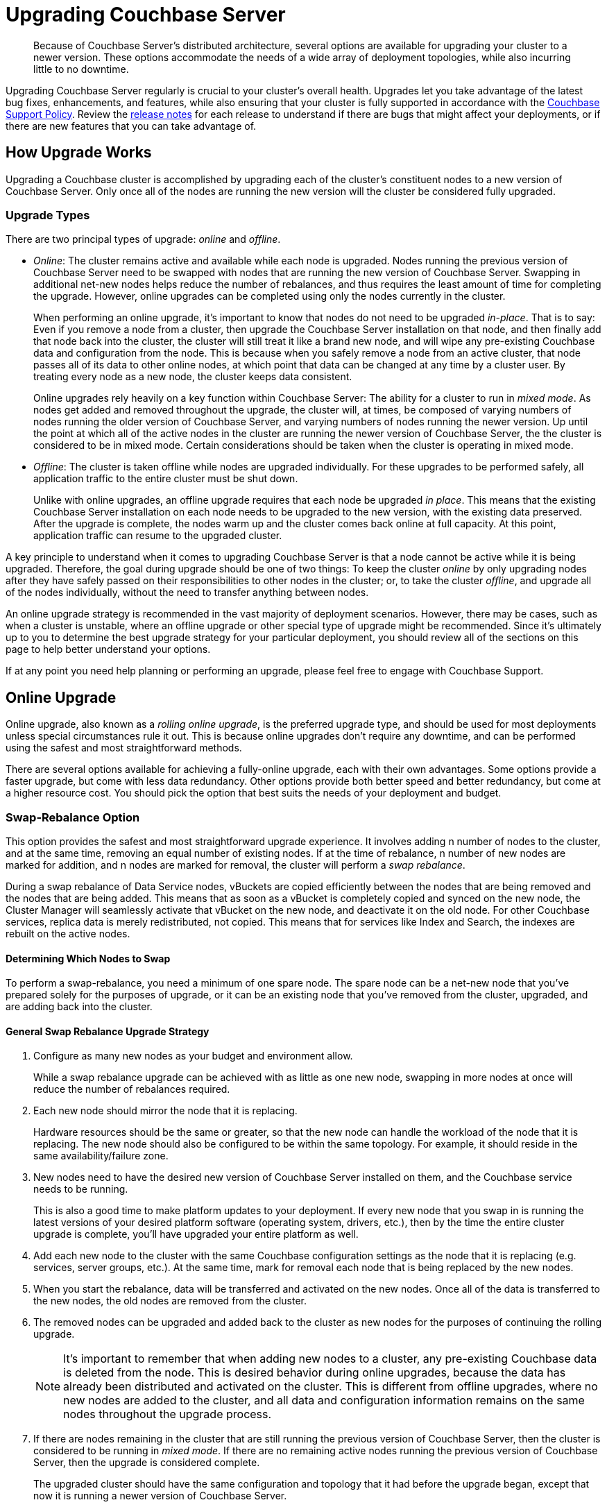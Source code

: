 = Upgrading Couchbase Server
:page-aliases: install:upgrade-strategies

[abstract]
Because of Couchbase Server's distributed architecture, several options are available for upgrading your cluster to a newer version.
These options accommodate the needs of a wide array of deployment topologies, while also incurring little to no downtime.

Upgrading Couchbase Server regularly is crucial to your cluster's overall health.
Upgrades let you take advantage of the latest bug fixes, enhancements, and features, while also ensuring that your cluster is fully supported in accordance with the http://www.couchbase.com/support-policy[Couchbase Support Policy^].
Review the xref:release-notes:relnotes.adoc[release notes] for each release to understand if there are bugs that might affect your deployments, or if there are new features that you can take advantage of.

== How Upgrade Works

Upgrading a Couchbase cluster is accomplished by upgrading each of the cluster's constituent nodes to a new version of Couchbase Server.
Only once all of the nodes are running the new version will the cluster be considered fully upgraded.

[#upgrade-types]
=== Upgrade Types

There are two principal types of upgrade: _online_ and _offline_.

* _Online_: The cluster remains active and available while each node is upgraded.
Nodes running the previous version of Couchbase Server need to be swapped with nodes that are running the new version of Couchbase Server.
Swapping in additional net-new nodes helps reduce the number of rebalances, and thus requires the least amount of time for completing the upgrade.
However, online upgrades can be completed using only the nodes currently in the cluster.
+
When performing an online upgrade, it's important to know that nodes do not need to be upgraded _in-place_.
That is to say: Even if you remove a node from a cluster, then upgrade the Couchbase Server installation on that node, and then finally add that node back into the cluster, the cluster will still treat it like a brand new node, and will wipe any pre-existing Couchbase data and configuration from the node.
This is because when you safely remove a node from an active cluster, that node passes all of its data to other online nodes, at which point that data can be changed at any time by a cluster user.
By treating every node as a new node, the cluster keeps data consistent.
+
Online upgrades rely heavily on a key function within Couchbase Server: The ability for a cluster to run in _mixed mode_.
As nodes get added and removed throughout the upgrade, the cluster will, at times, be composed of varying numbers of nodes running the older version of Couchbase Server, and varying numbers of nodes running the newer version.
Up until the point at which all of the active nodes in the cluster are running the newer version of Couchbase Server, the the cluster is considered to be in mixed mode.
Certain considerations should be taken when the cluster is operating in mixed mode.

* _Offline_: The cluster is taken offline while nodes are upgraded individually.
For these upgrades to be performed safely, all application traffic to the entire cluster must be shut down.
+
Unlike with online upgrades, an offline upgrade requires that each node be upgraded _in place_.
This means that the existing Couchbase Server installation on each node needs to be upgraded to the new version, with the existing data preserved.
After the upgrade is complete, the nodes warm up and the cluster comes back online at full capacity.
At this point, application traffic can resume to the upgraded cluster.

A key principle to understand when it comes to upgrading Couchbase Server is that a node cannot be active while it is being upgraded.
Therefore, the goal during upgrade should be one of two things: To keep the cluster _online_ by only upgrading nodes after they have safely passed on their responsibilities to other nodes in the cluster; or, to take the cluster _offline_, and upgrade all of the nodes individually, without the need to transfer anything between nodes.

An online upgrade strategy is recommended in the vast majority of deployment scenarios.
However, there may be cases, such as when a cluster is unstable, where an offline upgrade or other special type of upgrade might be recommended.
Since it's ultimately up to you to determine the best upgrade strategy for your particular deployment, you should review all of the sections on this page to help better understand your options.

If at any point you need help planning or performing an upgrade, please feel free to engage with Couchbase Support.

== Online Upgrade

Online upgrade, also known as a _rolling online upgrade_, is the preferred upgrade type, and should be used for most deployments unless special circumstances rule it out.
This is because online upgrades don't require any downtime, and can be performed using the safest and most straightforward methods. 

There are several options available for achieving a fully-online upgrade, each with their own advantages.
Some options provide a faster upgrade, but come with less data redundancy.
Other options provide both better speed and better redundancy, but come at a higher resource cost.
You should pick the option that best suits the needs of your deployment and budget.

[#online-upgrade-swap-rebalance]
=== Swap-Rebalance Option

This option provides the safest and most straightforward upgrade experience.
It involves adding n number of nodes to the cluster, and at the same time, removing an equal number of existing nodes.
If at the time of rebalance, n number of new nodes are marked for addition, and n nodes are marked for removal, the cluster will perform a _swap rebalance_.

During a swap rebalance of Data Service nodes, vBuckets are copied efficiently between the nodes that are being removed and the nodes that are being added.
This means that as soon as a vBucket is completely copied and synced on the new node, the Cluster Manager will seamlessly activate that vBucket on the new node, and deactivate it on the old node.
For other Couchbase services, replica data is merely redistributed, not copied.
This means that for services like Index and Search, the indexes are rebuilt on the active nodes.

==== Determining Which Nodes to Swap

To perform a swap-rebalance, you need a minimum of one spare node.
The spare node can be a net-new node that you've prepared solely for the purposes of upgrade, or it can be an existing node that you've removed from the cluster, upgraded, and are adding back into the cluster.




==== General Swap Rebalance Upgrade Strategy
--
. Configure as many new nodes as your budget and environment allow.
+
While a swap rebalance upgrade can be achieved with as little as one new node, swapping in more nodes at once will reduce the number of rebalances required.

. Each new node should mirror the node that it is replacing.
+
Hardware resources should be the same or greater, so that the new node can handle the workload of the node that it is replacing.
The new node should also be configured to be within the same topology.
For example, it should reside in the same availability/failure zone.

. New nodes need to have the desired new version of Couchbase Server installed on them, and the Couchbase service needs to be running.
+
This is also a good time to make platform updates to your deployment.
If every new node that you swap in is running the latest versions of your desired platform software (operating system, drivers, etc.), then by the time the entire cluster upgrade is complete, you'll have upgraded your entire platform as well.

. Add each new node to the cluster with the same Couchbase configuration settings as the node that it is replacing (e.g. services, server groups, etc.).
At the same time, mark for removal each node that is being replaced by the new nodes.

. When you start the rebalance, data will be transferred and activated on the new nodes.
Once all of the data is transferred to the new nodes, the old nodes are removed from the cluster.

. The removed nodes can be upgraded and added back to the cluster as new nodes for the purposes of continuing the rolling upgrade.
+
NOTE: It's important to remember that when adding new nodes to a cluster, any pre-existing Couchbase data is deleted from the node.
This is desired behavior during online upgrades, because the data has already been distributed and activated on the cluster.
This is different from offline upgrades, where no new nodes are added to the cluster, and all data and configuration information remains on the same nodes throughout the upgrade process.

. If there are nodes remaining in the cluster that are still running the previous version of Couchbase Server, then the cluster is considered to be running in _mixed mode_.
If there are no remaining active nodes running the previous version of Couchbase Server, then the upgrade is considered complete.
+
The upgraded cluster should have the same configuration and topology that it had before the upgrade began, except that now it is running a newer version of Couchbase Server.
--

==== Key Takeaways
* Swap-rebalance is the safest, most performant, and most straightforward option for a fully-online upgrade of Couchbase cluster.
Adding net-new nodes during the upgrade has the effect of adding excess capacity to the cluster, which means that you don't have to worry about increasing workload on other nodes.
* A rebalance is required each time nodes are swapped, which can increase the time it takes to upgrade.
However, you are allowed the flexibility to increase the number of new nodes added to the cluster, which in turn allows you to swap out more old nodes at once, reducing the number of rebalances required to complete the upgrade.
* As long as you swap an equal number of nodes (e.g. one for one, two for two, etc.), a swap rebalance will be triggered.
* New nodes should have the resources and capacity to handle the workload of the nodes that they are replacing. This keeps cluster capacity consistent, ensuring the fastest possible upgrade and the best possible performance.

=== Remove-Rebalance Option

This option is meant to be used when an upgrade must be completed using only the nodes that are currently in the cluster.
It involves removing a node from the cluster, upgrading that node to a new version of Couchbase Server, and then adding it back into the cluster as a new node.
When the node is removed from the cluster, its data and workload is seamlessly passed on to the other active nodes in the cluster.

The remove-rebalance option is similar to the <<online-upgrade-swap-rebalance,swap-rebalance>> option in that both options involve removing nodes from the cluster while simultaneously transferring their data and workload to other active nodes.
In the swap-rebalance scenario, resource constraints aren't really a factor since new cluster capacity is introduced at the beginning of the upgrade.
However, in a remove-rebalance scenario, no new capacity is added to the cluster.
This means that when a node is removed, the cluster will operate at reduced capacity until the node is upgraded and added back into the cluster.
Note that this doesn't necessarily mean that 

Because remove-rebalance upgrades reduce cluster capacity, you need to make sure that there is enough spare capacity across all necessary resources (disk, CPU, RAM, etc.) during the upgrade process.

This is in contrast with the <<online-upgrade-swap-rebalance,swap-rebalance>> option, where the workload is transferred to 

It is a good alternative to the <<online-upgrade-swap-rebalance,swap rebalance>> option, because it maintains similar high availability throughout the upgrade process.

This method is suitable when you must complete the upgrade using only the nodes currently in the cluster but want to maintain High Availability during the upgrade process.
Since this will reduce the capacity of the cluster, it is important to ensure that there is enough spare capacity across all necessary resources (disk, CPU, RAM, etc) during the upgrade process.
This process involves removing one running node from the cluster and rebalancing.
That node can then be upgraded and used in the Swap Rebalance upgrade procedure above.
When the last node has been upgraded, it can be rebalanced back into the cluster to return to full capacity.
+
Like a swap rebalance upgrade, this style will require multiple rebalances to complete.

[[graceful]]Graceful Failover and Delta Recovery::
This option involves performing a rolling online upgrade using
xref:manage:manage-nodes/failover-graceful.adoc[Graceful Failover] followed by
use of the procedure explained in
xref:manage:manage-nodes/recover-nodes.adoc[Recover a Node and Rebalance],
instead of the full addition and removal of nodes in a Swap Rebalance.
It is typically faster and less resource intensive because data does not need to be completely moved between nodes, rather the replicas are synchronized and activated during the failover and the data resynchronized when the node returns following the upgrade.
Another advantage compared to the other online upgrades is that this method preserves the global secondary indexes and doesn’t need to rebuild them.
+
The primary downside to this option is decreased high availability as replicas are used for faster failover and not recreated until the node is returned.
This option is not available when choosing to upgrade with net-new systems (as in the case of many cloud deployments) since those new nodes would not have the previous nodes’ data in place.
Use Option #1 when upgrading with net-new systems.

[#upgrade-paths]
== Supported Upgrade Paths

Couchbase Server supports direct upgrades up to a maximum of one _major_ version ahead.
You can skip _minor_ and _maintenance_ versions (X.*_Y_*.*_Z_*), but you cannot skip a major version.
That means, if you're more than one major version behind, you'll need to upgrade to an intermediate major version before arriving at the desired version. 

When upgrading to a new major version, it's highly recommended that you upgrade to the latest release of that major version.
This is made easier by the fact that each release of Couchbase Server contains the full software (even maintenance releases).
So, for example, if a cluster is running version 4.x, it can be upgraded directly to version 5.5.5 with a single package.

.Couchbase Server Enterprise Edition Upgrade Paths
[#table-upgrade-enterprise]
|===
| Current Version | Edition | Upgrade Option | Path

| 3.x
| Enterprise Edition
| Offline or Online
| 3.x -> 4.x -> 5.x -> 6.x

| 4.x
| Enterprise Edition
| Offline or Online
| 4.x -> 5.x -> 6.x

| 5.x
| Enterprise Edition
| Offline or Online
| Direct upgrade to 6.x
|===

.Couchbase Server Community Edition Upgrade Paths
[#table-upgrade-community]
|===
| Current Version | Edition | Upgrade Option | Path

| 3.x
| Community Edition
| Offline or Online
| 3.x -> 4.x -> 5.x -> 6.0

| 4.x
| Community Edition
| Offline or Online
| 4.x -> 5.x -> 6.0

| 5.x
| Community Edition
| Offline or Online
| Direct upgrade to 6.0
|===

Be aware of the currently-supported versions of Couchbase Server, as well as the versions that are at or near their end of life.
This information can be found in the http://www.couchbase.com/support-policy[Couchbase Support Policy^].

[#rollback-downgrade]
=== Rollbacks and Downgrades

Once you begin upgrading a Couchbase cluster, you can still roll back to the previous version, as long as at least one node is still on the previous version.
For example, if you have a four-node cluster with three nodes upgraded to 6.0, and one node still on 5.5, you can still roll all nodes back to 5.5.

Once all nodes in a cluster have been fully upgraded, the rollback window is closed.
If after you fully upgrade a cluster, you decide that you need to downgrade to the previous version, your only option is to set up a new Couchbase cluster running the older version, and then doing one of the following:

* Use xref:learn:clusters-and-availability/xdcr-overview.adoc[XDCR] to replicate data to the new cluster, and then migrate all client connections to new cluster.
* Restore data to the new cluster from a xref:backup-restore/backup-restore.adoc[backup].

[#upgrade-community-enterprise]
=== Upgrading from Community to Enterprise

If you're currently operating a Couchbase Server cluster on Community Edition, you can upgrade it to Enterprise Edition by way of a xref:upgrade-strategies.adoc#online-upgrade[rolling online upgrade].
This involves switching out the Community Edition nodes with fresh, net-new Enterprise Edition nodes.
Both 'swap rebalance' and 'remove and reblance' methods are supported.
(Delta Recovery is not supported since the new nodes must be fresh Enterprise Edition installations without any pre-existing Community Edition data remaining on them.)

The Enterprise Edition nodes must be running the same version number of Couchbase Server as the Community Edition nodes that they are replacing, otherwise the upgrade may fail.
This means you can't upgrade to a newer version of Couchbase Server while also upgrading to Enterprise Edition during the same rolling upgrade.

If you want to upgrade from an older version of _Community Edition_ to a newer version of _Enterprise Edition_, you need to perform two separate upgrade procedures:

. Upgrade the entire cluster to Enterprise Edition via a rolling online upgrade
. Upgrade to the desired version number of Couchbase Server using any supported type of upgrade

For example, if you wanted to upgrade from Couchbase Server 5.0.1 Community Edition to Couchbase Server 6.0.1 Enterprise Edition, the process would look like the following:

.Example Upgrade Path from Community to Enterprise
image::upgrade-ce-to-ee.png[,720]

////
/ This is an experimental ascii version of the upgrade path diagram
[ditaa]
....
              /-----------------\           /-----------------\
              |     Step 1:     |           |     Step 2:     |
              : Upgrade Edition |           : Upgrade Version |
              \--------+--------/           \--------+--------/
                       |                             |
                       |                             |
+-----------------+    :     +-----------------+     :      +-----------------+
|cBLU             | ---+---> |cRED             | ----+----> |cRED             |
|Cluster 1        | Rolling  |Cluster 1        |    Any     |Cluster 1        |
|Version: 5.0.1   | Online   |Version: 5.0.1   | Supported  |Version: 6.0.1   |
|Edition: CE      | Upgrade  |Edition: EE      |  Upgrade   |Edition: EE      |
|              {s}|          |              {s}|   Type     |              {s}|
+-----------------+          +-----------------+            +-----------------+
....
////

.Additional Notes about Upgrading from Community to Enterprise
* Couchbase Server clusters must be run either entirely on Enterprise Edition nodes, or entirely on Community Edition nodes.
** Once you've upgraded one node to Enterprise Edition, you must upgrade all of the other nodes before the cluster is considered as being in a steady, supportable state.
* If a rolling online upgrade to Enterprise Edition isn't possible in your environment, contact Couchbase for assistance.

[IMPORTANT]
====
Remember that Enterprise Edition is not free to run in production.
If you're interested in upgrading to Couchbase Server Enterprise Edition, check out the https://www.couchbase.com/products/editions[editions page^].
====

== Upgrade Options

Couchbase Server can be upgraded in multiple ways, each with their own pros and cons.
Which option is best for your cluster will depend on your deployment architecture, as well as the performance and availability needs of your applications.

[#online-upgrade]
=== Option #1 - Rolling Online Upgrade

A _rolling online upgrade_ is the preferred upgrade option for a Couchbase cluster and should be chosen unless you have special circumstances that would rule it out.
This method avoids downtime for the database and applications because all operations continue normally and high availability can be maintained.
Rolling upgrades use Couchbase's rebalance capability to redistribute the data amongst the nodes of a cluster, keeping it available for the duration of the upgrade.
Prior to version 5.0, special care should be taken when upgrading nodes running the index service.

Couchbase Server is specifically designed to provide fully online upgrades.
If you find this is not the case, please open a support ticket or report a bug.

There are three options for rolling online upgrades:

Swap Rebalance::
This method entails introducing new nodes into a Couchbase Server cluster as you remove an equal number of nodes to be upgraded.
It uses a feature called Swap Rebalance to move data efficiently from the existing nodes to the new nodes, without involving other nodes in the cluster.
+
As long as you swap an equal number of nodes (e.g.
one for one, two for two, etc.), a Swap Rebalance will be triggered.
This also keeps the cluster capacity consistent so as to not interfere with the load running on the cluster.
While this method is the safest and provides the most availability, it may require multiple rebalances and therefore be longer as compared to other upgrade options.
If the speed of an upgrade is a primary concern for your cluster,
see xref:manage:manage-nodes/failover-graceful.adoc[Graceful Failover] or
xref:upgrade-offline.adoc[Performing the Offline Upgrade].

Remove and Rebalance::
This method is suitable when you must complete the upgrade using only the nodes currently in the cluster but want to maintain High Availability during the upgrade process.
Since this will reduce the capacity of the cluster, it is important to ensure that there is enough spare capacity across all necessary resources (disk, CPU, RAM, etc) during the upgrade process.
This process involves removing one running node from the cluster and rebalancing.
That node can then be upgraded and used in the Swap Rebalance upgrade procedure above.
When the last node has been upgraded, it can be rebalanced back into the cluster to return to full capacity.
+
Like a swap rebalance upgrade, this style will require multiple rebalances to complete.

[[graceful]]Graceful Failover and Delta Recovery::
This option involves performing a rolling online upgrade using
xref:manage:manage-nodes/failover-graceful.adoc[Graceful Failover] followed by
use of the procedure explained in
xref:manage:manage-nodes/recover-nodes.adoc[Recover a Node and Rebalance],
instead of the full addition and removal of nodes in a Swap Rebalance.
It is typically faster and less resource intensive because data does not need to be completely moved between nodes, rather the replicas are synchronized and activated during the failover and the data resynchronized when the node returns following the upgrade.
Another advantage compared to the other online upgrades is that this method preserves the global secondary indexes and doesn’t need to rebuild them.
+
The primary downside to this option is decreased high availability as replicas are used for faster failover and not recreated until the node is returned.
This option is not available when choosing to upgrade with net-new systems (as in the case of many cloud deployments) since those new nodes would not have the previous nodes’ data in place.
Use Option #1 when upgrading with net-new systems.

[#intercluster]
== Option #2 - Upgrade Using XDCR

For this option, another Couchbase Server cluster is created (or already exists) and connected via Cross Datacenter Replication
(xref:learn:clusters-and-availability/xdcr-overview.adoc[Cross Data Center
Replication (XDCR)]).
The application is transitioned to use one cluster while the other(s) is/are upgraded.
While this upgrade process is relatively straightforward to set up, it requires more investment in servers/instances and networking, as well as a change to the application so that it can switch between clusters.
It is best used when an existing XDCR connection is already in place, the application needs a live rollback option or the original cluster cannot be upgraded online for some reason.

Keep in mind that XDCR is eventually consistent between clusters and so care should be taken when switching the application from one to the other.

For the fastest upgrade, the unused cluster(s) can be upgraded following the offline upgrade steps below (if not installed anew)

[#offline]
== Option #3 - Offline Upgrade

Choose an offline upgrade when the situation calls for an easy and fast upgrade method as well as when the database can incur a controlled outage.
The offline upgrade is more likely to succeed in situations where an online upgrade option might fail, but also the rare time a cluster is unstable and has been determined that a Couchbase Server upgrade will fix a specific issue.

This procedure involves upgrading one or more nodes without removing them from the cluster.
In some cases the whole cluster may be shut down, upgraded and restarted.

It is recommended to disable auto-failover before using this method and to re-enable it once complete.

== Choosing the Upgrade Strategy

Both the online and offline upgrade processes have trade-offs.
The following table illustrates some important aspects of the two upgrade strategies.

.Differences between upgrades
|===
| Feature | Online upgrade | XDCR upgrade | Offline upgrade

| Applications remain available
| Yes
| Yes
| No

| Cluster stays in operation
| Yes
| No
| No

| Cluster must be shut down
| No
| Yes
| Yes

| Typical steps
| Rebalance, upgrade, rebalance
| Switch to XDCR cluster, upgrade, switch back
| Upgrade one or more nodes without removing from cluster.
|===

IMPORTANT: Direct upgrade is not supported on macOS.
When upgrading on this platform, first back up your data and perform a clean uninstall of the old version.
Once you install the new version, restore the data back to the new cluster.

== Precautions for Couchbase Mobile’s Sync Gateway

Take special precaution when upgrading Couchbase Server if you use the cluster in conjunction with http://developer.couchbase.com/documentation/mobile/1.2/get-started/sync-gateway-overview/index.html[Sync Gateway^]

Sync Gateway versions prior to v1.2 do not support the automatic handling of Couchbase Server cluster topology changes for related buckets.
An upgrade of Couchbase used with older versions of Sync Gateway must carefully coordinate a manual reconfiguration of the Sync Gateway service connection between the key points in your upgrade process.

It is recommended first to upgrade all Couchbase Sync Gateways to at least version 1.2 before upgrading the Couchbase Server cluster to which they are connected.

== Upgrade FAQ

At which point in the upgrade process will the new features of the upgrade be available?::
Once every node in the cluster is upgraded to the target release, the new features of that release are available for use.
Even if 90% of all nodes are upgraded, the cluster is still considered to be on the older revision, and newer features are unavailable.

Do I have to upgrade the Couchbase client SDKs?::
You are not required to upgrade the client SDKs your applications use when you upgrade Couchbase Server.
Couchbase client SDKs are forward and backward compatible.
You may want to upgrade, however, because older client SDKs typically cannot take advantage of the newest Couchbase Server features.
+
It is strongly recommended to verify periodically the version of client SDK being used by applications and to plan for regular upgrades.
Every month Couchbase releases new versions that contain updates, bug fixes and new features for each SDK.
For more information and release notes, see the supported client SDKs.

Can I upgrade from Couchbase Community Edition to Enterprise Edition?::
Yes.
Refer to <<upgrade-community-enterprise,Upgrading from Community to Enterprise>> for detailed information.
+
If you'd like to know more about Couchbase Server Enterprise Edition, check out the https://www.couchbase.com/products/editions[editions page^].

Do I need to uninstall and reinstall, or just upgrade the Couchbase Server package?::
For all platforms except macOS, you only need to upgrade the package to the new version.
On macOS, Couchbase Server may not upgrade successfully without an uninstall and reinstall.
For instructions on how to uninstall Couchbase Server, see xref:install-uninstalling.adoc[Uninstalling Couchbase Server].
